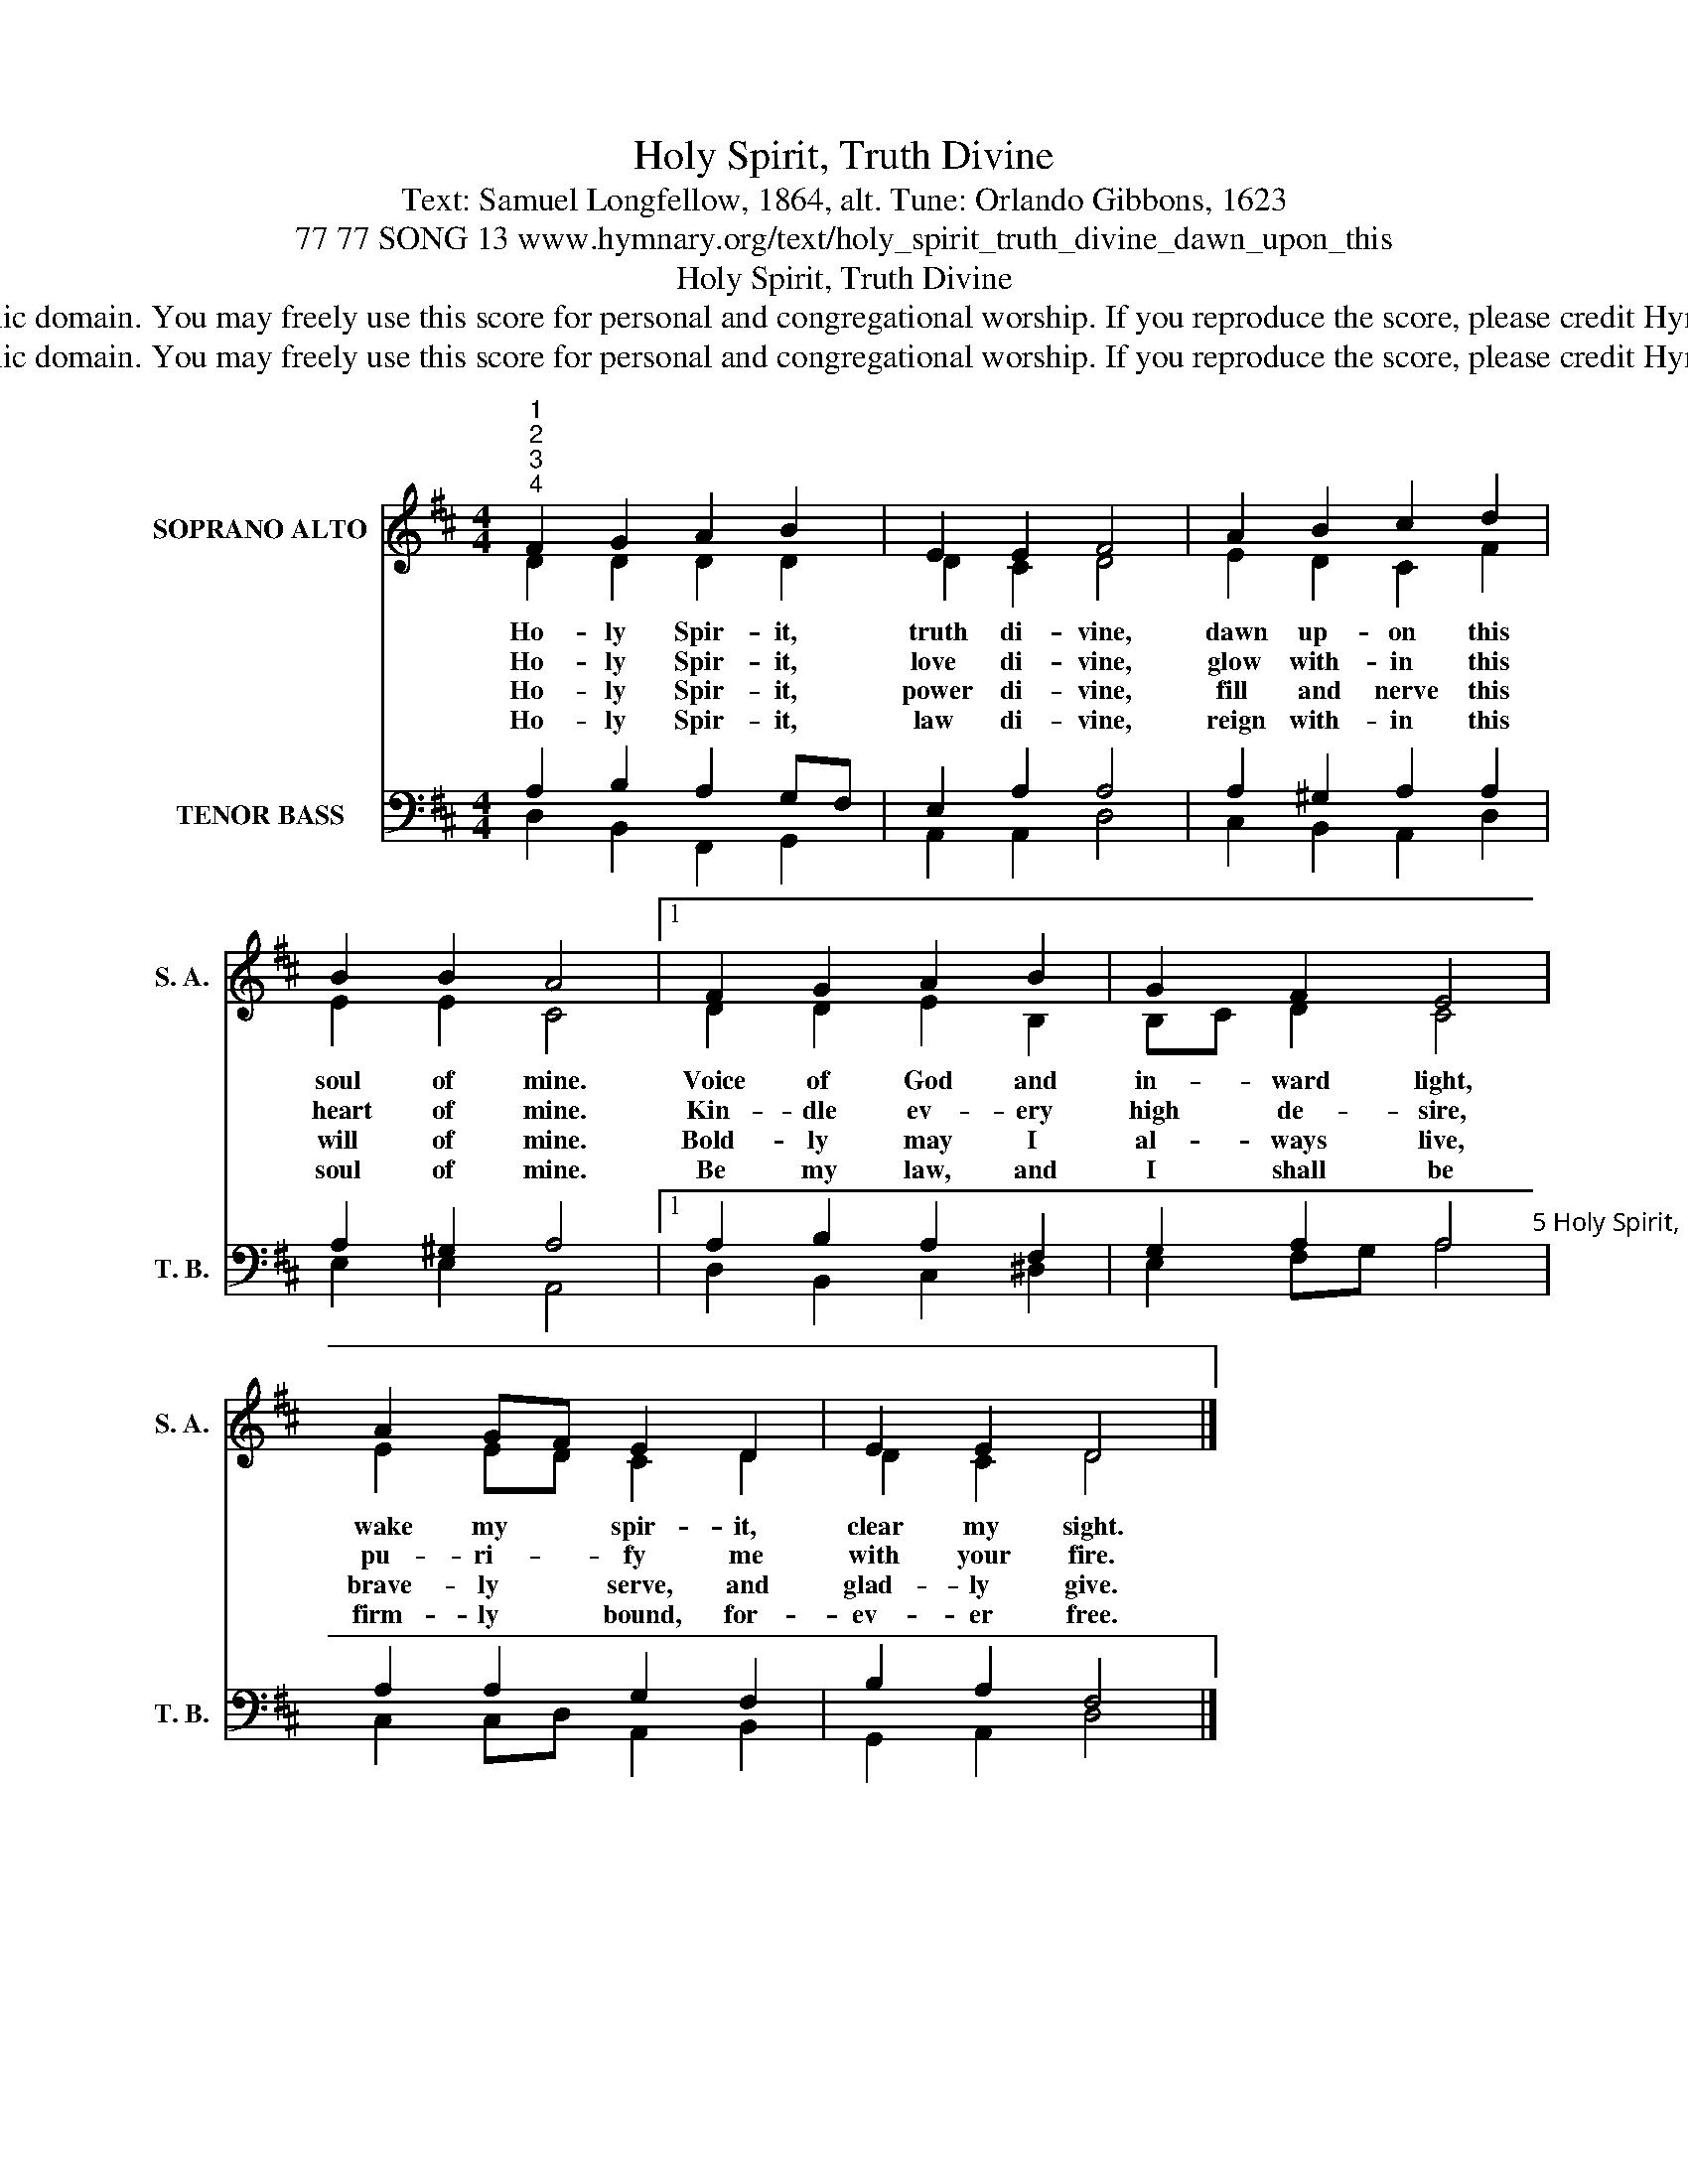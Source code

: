 X:1
T:Holy Spirit, Truth Divine
T:Text: Samuel Longfellow, 1864, alt. Tune: Orlando Gibbons, 1623
T:77 77 SONG 13 www.hymnary.org/text/holy_spirit_truth_divine_dawn_upon_this
T:Holy Spirit, Truth Divine
T:This hymn is in the public domain. You may freely use this score for personal and congregational worship. If you reproduce the score, please credit Hymnary.org as the source. 
T:This hymn is in the public domain. You may freely use this score for personal and congregational worship. If you reproduce the score, please credit Hymnary.org as the source. 
Z:This hymn is in the public domain. You may freely use this score for personal and congregational worship. If you reproduce the score, please credit Hymnary.org as the source.
%%score ( 1 2 ) ( 3 4 )
L:1/8
M:4/4
K:D
V:1 treble nm="SOPRANO ALTO" snm="S. A."
V:2 treble 
V:3 bass nm="TENOR BASS" snm="T. B."
V:4 bass 
V:1
"^1""^2""^3""^4" F2 G2 A2 B2 | E2 E2 F4 | A2 B2 c2 d2 | B2 B2 A4 |1 F2 G2 A2 B2 | G2 F2 E4 | %6
w: Ho- ly Spir- it,|truth di- vine,|dawn up- on this|soul of mine.|Voice of God and|in- ward light,|
w: Ho- ly Spir- it,|love di- vine,|glow with- in this|heart of mine.|Kin- dle ev- ery|high de- sire,|
w: Ho- ly Spir- it,|power di- vine,|fill and nerve this|will of mine.|Bold- ly may I|al- ways live,|
w: Ho- ly Spir- it,|law di- vine,|reign with- in this|soul of mine.|Be my law, and|I shall be|
 A2 GF E2 D2 | E2 E2 D4 |] %8
w: wake my * spir- it,|clear my sight.|
w: pu- ri- * fy me|with your fire.|
w: brave- ly * serve, and|glad- ly give.|
w: firm- ly * bound, for-|ev- er free.|
V:2
 D2 D2 D2 D2 | D2 C2 D4 | E2 D2 C2 F2 | E2 E2 C4 |1 D2 D2 E2 B,2 | B,C D2 C4 | E2 ED C2 D2 | %7
 D2 C2 D4 |] %8
V:3
 A,2 B,2 A,2 G,F, | E,2 A,2 A,4 | A,2 ^G,2 A,2 A,2 | A,2 ^G,2 A,4 |1 A,2 B,2 A,2 F,2 | %5
 G,2 A,2 A,4"^5 Holy Spirit, peace divine,still this restless heart of mine.Speak to calm this tossing sea,grant me your tranquility.6 Holy Spirit, joy divine,gladden now this heart of mine.In the desert ways I sing—spring, O Living Water, spring!" | %6
 A,2 A,2 G,2 F,2 | B,2 A,2 F,4 |] %8
V:4
 D,2 B,,2 F,,2 G,,2 | A,,2 A,,2 D,4 | C,2 B,,2 A,,2 D,2 | E,2 E,2 A,,4 |1 D,2 B,,2 C,2 ^D,2 | %5
 E,2 F,G, A,4 | C,2 C,D, A,,2 B,,2 | G,,2 A,,2 D,4 |] %8

